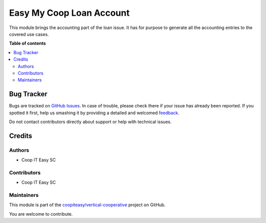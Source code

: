 =========================
Easy My Coop Loan Account
=========================

.. !!!!!!!!!!!!!!!!!!!!!!!!!!!!!!!!!!!!!!!!!!!!!!!!!!!!
   !! This file is generated by oca-gen-addon-readme !!
   !! changes will be overwritten.                   !!
   !!!!!!!!!!!!!!!!!!!!!!!!!!!!!!!!!!!!!!!!!!!!!!!!!!!!

.. |badge1| image:: https://img.shields.io/badge/maturity-Beta-yellow.png
    :target: https://odoo-community.org/page/development-status
    :alt: Beta
.. |badge2| image:: https://img.shields.io/badge/licence-AGPL--3-blue.png
    :target: http://www.gnu.org/licenses/agpl-3.0-standalone.html
    :alt: License: AGPL-3
.. |badge3| image:: https://img.shields.io/badge/github-coopiteasy%2Fvertical--cooperative-lightgray.png?logo=github
    :target: https://github.com/coopiteasy/vertical-cooperative/tree/12.0/easy_my_coop_loan_account
    :alt: coopiteasy/vertical-cooperative

|badge1| |badge2| |badge3| 

This module brings the accounting part of the loan issue.
It has for purpose to generate all the  accounting entries to the covered
use cases.

**Table of contents**

.. contents::
   :local:

Bug Tracker
===========

Bugs are tracked on `GitHub Issues <https://github.com/coopiteasy/vertical-cooperative/issues>`_.
In case of trouble, please check there if your issue has already been reported.
If you spotted it first, help us smashing it by providing a detailed and welcomed
`feedback <https://github.com/coopiteasy/vertical-cooperative/issues/new?body=module:%20easy_my_coop_loan_account%0Aversion:%2012.0%0A%0A**Steps%20to%20reproduce**%0A-%20...%0A%0A**Current%20behavior**%0A%0A**Expected%20behavior**>`_.

Do not contact contributors directly about support or help with technical issues.

Credits
=======

Authors
~~~~~~~

* Coop IT Easy SC

Contributors
~~~~~~~~~~~~

* Coop IT Easy SC

Maintainers
~~~~~~~~~~~

This module is part of the `coopiteasy/vertical-cooperative <https://github.com/coopiteasy/vertical-cooperative/tree/12.0/easy_my_coop_loan_account>`_ project on GitHub.

You are welcome to contribute.
